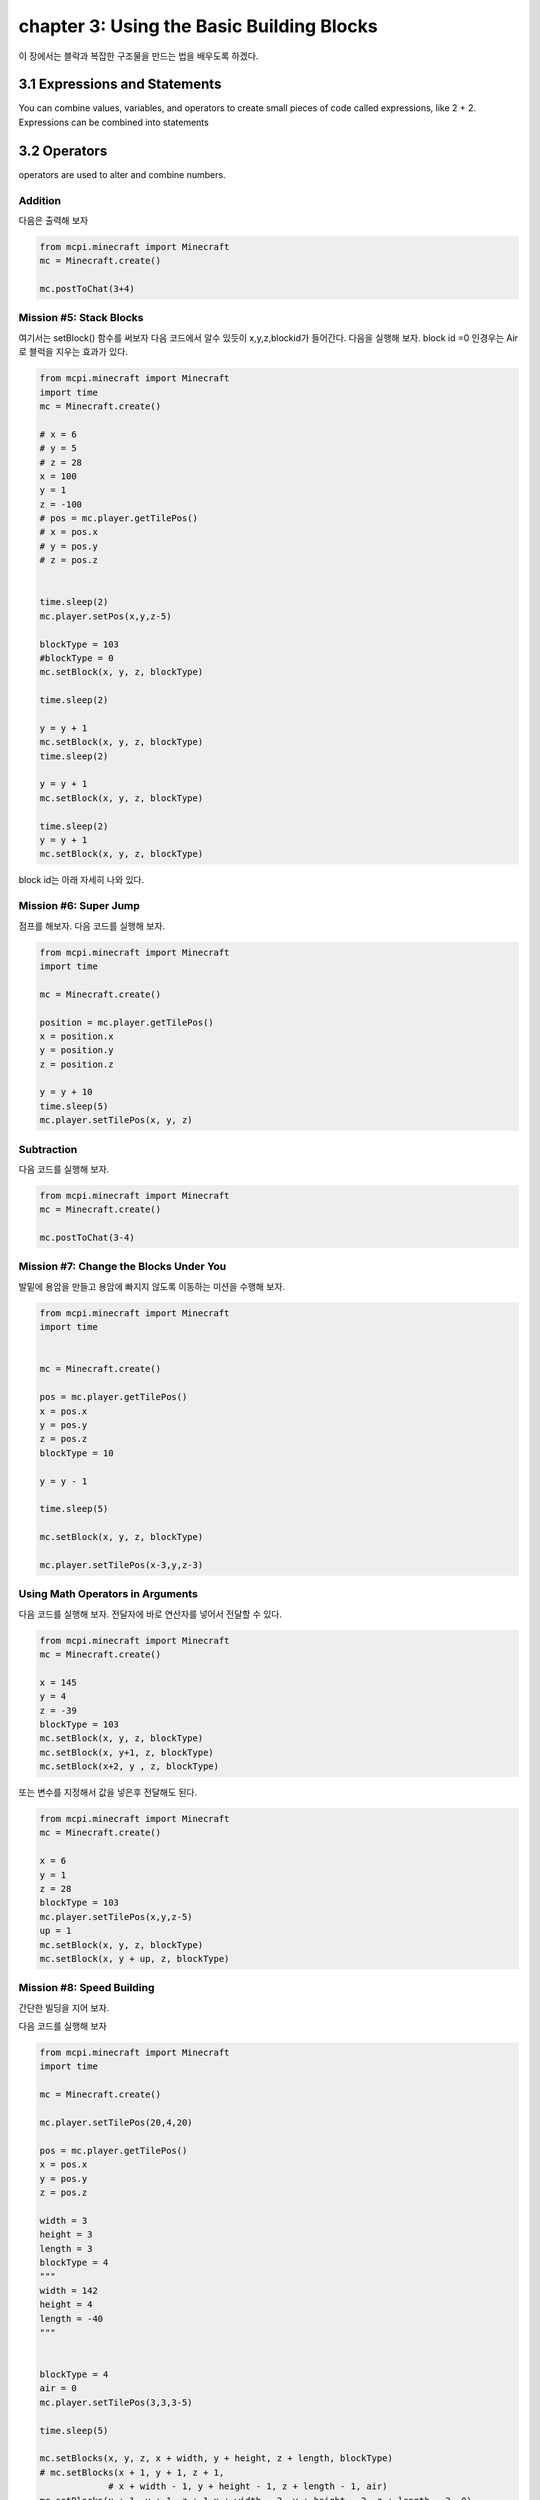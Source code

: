 chapter 3: Using the Basic Building Blocks
==========================================================

이 장에서는 블락과 복잡한 구조물을 만드는 법을 배우도록 하겠다.


3.1 Expressions and Statements
----------------------------------
You can combine values, variables, and operators to create small pieces
of code called expressions, like 2 + 2. Expressions can be combined into
statements


3.2 Operators
-------------------

operators are used to alter and combine numbers.

Addition
~~~~~~~~~~~~

다음은 출력해 보자

.. code-block:: python


    from mcpi.minecraft import Minecraft
    mc = Minecraft.create()

    mc.postToChat(3+4)


Mission #5: Stack Blocks
~~~~~~~~~~~~~~~~~~~~~~~~~~

여기서는 setBlock() 함수를 써보자
다음 코드에서 알수 있듯이 x,y,z,blockid가 들어간다.
다음을 실행해 보자.
block id =0 인경우는 Air로 블럭을 지우는 효과가 있다.


.. code-block:: python

    from mcpi.minecraft import Minecraft
    import time
    mc = Minecraft.create()

    # x = 6
    # y = 5
    # z = 28
    x = 100
    y = 1
    z = -100
    # pos = mc.player.getTilePos()
    # x = pos.x
    # y = pos.y
    # z = pos.z


    time.sleep(2)
    mc.player.setPos(x,y,z-5)

    blockType = 103
    #blockType = 0
    mc.setBlock(x, y, z, blockType)

    time.sleep(2)

    y = y + 1
    mc.setBlock(x, y, z, blockType)
    time.sleep(2)

    y = y + 1
    mc.setBlock(x, y, z, blockType)

    time.sleep(2)
    y = y + 1
    mc.setBlock(x, y, z, blockType)



block id는 아래 자세히 나와 있다.


.. image:: ./img/chapter3-1.png
.. image:: ./img/chapter3-2.png
.. image:: ./img/chapter3-3.png
.. image:: ./img/chapter3-4.png
.. image:: ./img/chapter3-5.png
.. image:: ./img/chapter3-6.png
.. image:: ./img/chapter3-7.png
.. image:: ./img/chapter3-8.png
.. image:: ./img/chapter3-9.png



Mission #6: Super Jump
~~~~~~~~~~~~~~~~~~~~~~~~~~
점프를 해보자.
다음 코드를 실행해 보자.

.. code-block:: python

    from mcpi.minecraft import Minecraft
    import time

    mc = Minecraft.create()

    position = mc.player.getTilePos()
    x = position.x
    y = position.y
    z = position.z

    y = y + 10
    time.sleep(5)
    mc.player.setTilePos(x, y, z)

Subtraction
~~~~~~~~~~~~~~~~~~~

다음 코드를 실행해 보자.

.. code-block:: python

    from mcpi.minecraft import Minecraft
    mc = Minecraft.create()

    mc.postToChat(3-4)




Mission #7: Change the Blocks Under You
~~~~~~~~~~~~~~~~~~~~~~~~~~~~~~~~~~~~~~~~~~~~

발밑에 용암을 만들고 용암에 빠지지 않도록 이동하는 미션을 수행해 보자.


.. code-block:: python


    from mcpi.minecraft import Minecraft
    import time


    mc = Minecraft.create()

    pos = mc.player.getTilePos()
    x = pos.x
    y = pos.y
    z = pos.z
    blockType = 10

    y = y - 1

    time.sleep(5)

    mc.setBlock(x, y, z, blockType)

    mc.player.setTilePos(x-3,y,z-3)


Using Math Operators in Arguments
~~~~~~~~~~~~~~~~~~~~~~~~~~~~~~~~~~~

다음 코드를 실행해 보자.
전달자에 바로 연산자를 넣어서 전달할 수 있다.

.. code-block:: python

    from mcpi.minecraft import Minecraft
    mc = Minecraft.create()

    x = 145
    y = 4
    z = -39
    blockType = 103
    mc.setBlock(x, y, z, blockType)
    mc.setBlock(x, y+1, z, blockType)
    mc.setBlock(x+2, y , z, blockType)

또는 변수를 지정해서 값을 넣은후 전달해도 된다.

.. code-block:: python

    from mcpi.minecraft import Minecraft
    mc = Minecraft.create()

    x = 6
    y = 1
    z = 28
    blockType = 103
    mc.player.setTilePos(x,y,z-5)
    up = 1
    mc.setBlock(x, y, z, blockType)
    mc.setBlock(x, y + up, z, blockType)


Mission #8: Speed Building
~~~~~~~~~~~~~~~~~~~~~~~~~~~~~

간단한 빌딩을 지어 보자.

다음 코드를 실행해 보자

.. code-block:: python

    from mcpi.minecraft import Minecraft
    import time

    mc = Minecraft.create()

    mc.player.setTilePos(20,4,20)

    pos = mc.player.getTilePos()
    x = pos.x
    y = pos.y
    z = pos.z

    width = 3
    height = 3
    length = 3
    blockType = 4
    """
    width = 142
    height = 4
    length = -40
    """


    blockType = 4
    air = 0
    mc.player.setTilePos(3,3,3-5)

    time.sleep(5)

    mc.setBlocks(x, y, z, x + width, y + height, z + length, blockType)
    # mc.setBlocks(x + 1, y + 1, z + 1,
                 # x + width - 1, y + height - 1, z + length - 1, air)
    mc.setBlocks(x + 1, y + 1, z + 1,x + width - 2, y + height - 2, z + length - 2, 0)

Multiplication
~~~~~~~~~~~~~~~~~
다음 코드를 실행해 보자.

.. code-block:: python

    from mcpi.minecraft import Minecraft
    mc = Minecraft.create()

    mc.postToChat(3*4)


Division
~~~~~~~~~~~~~~~~~

다음 코드를 실행해 보자.

.. code-block:: python

    from mcpi.minecraft import Minecraft
    import time
    mc = Minecraft.create()


    mc.postToChat(12/3)
    time.sleep(2)
    mc.postToChat(12%3)

    time.sleep(2)
    mc.postToChat(12//5)


Mission #9: Spectacular Spires
~~~~~~~~~~~~~~~~~~~~~~~~~~~~~~~~~~~~~


탑을 쌓는 코드를 짜보자.

.. code-block:: python


    from mcpi.minecraft import Minecraft
    import time

    mc = Minecraft.create()

    pos = mc.player.getTilePos()
    x = pos.x
    y = pos.y
    z = pos.z

    height = 3
    blockType = 1

    time.sleep(3)

    # Spire sides: should be same as height
    sideHeight = height
    mc.setBlocks(x + 1, y, z + 1, x + 3, y + sideHeight - 1, z + 3, blockType)

    time.sleep(3)
    # Spire point: should be two times the height
    pointHeight = height * 2
    mc.setBlocks(x + 2, y, z + 2, x + 2, y + pointHeight - 1, z + 2, blockType)

    time.sleep(3)
    # Spire base: should be half the height
    baseHeight = height / 2
    mc.setBlocks(x, y, z, x + 4, y + baseHeight - 1, z + 4, blockType)





3.3 Exponents
-------------------

3*3*3*3 을 실행해 보자.

다음 코드를 실행해 보자.

.. code-block:: python


    from mcpi.minecraft import Minecraft
    mc = Minecraft.create()

    mc.postToChat(3*3*3*3)


3.4 Parentheses and Order of Operations
------------------------------------------
연산자의 우선순위에 관한 문제이다.
When you’re using multiple operators, division and multiplication are
evaluated first from left to right, and then addition and subtraction are
calculated

다음 코드를 실행해 보자.

.. code-block:: python

    from mcpi.minecraft import Minecraft
    import time
    mc = Minecraft.create()

    time.sleep(2)

    vars=5*2-1+4/2

    mc.postToChat(vars)

    time.sleep(2)
    mc.postToChat(5*2-1+4/2)


    time.sleep(2)
    mc.postToChat(6*3-2)


    time.sleep(2)
    mc.postToChat(6*(3-2))






3.5 Handy Math Tricks
-------------------

Shorthand Operators
~~~~~~~~~~~~~~~~~~~~

코딩에서 쓰이는 축약 연산 표현이다.

sheep=6
sheep=sheep+5
sheep +=5

다음과 같이 많이 쓰인다.

.. sourcecode:: pycon


    • Addition (+=)        var= var+x
    • Subtraction (-=)     var= var-x
    • Multiplication (*=)  var= var*x
    • Division (/=)        var= var/x


Playing with Random Numbers
~~~~~~~~~~~~~~~~~~~~~~~~~~~~~

파이썬은 임의의 숫자를 생성하는 함수를 제공한다.

import random
diceValue = random.randint(1, 6)


Mission #10: Super Jump Somewhere New!
~~~~~~~~~~~~~~~~~~~~~~~~~~~~~~~~~~~~~~~~~~~~~

다음 코드를 실행해 보자

.. code-block:: python


    from mcpi.minecraft import Minecraft
    import time

    mc = Minecraft.create()
    mc.player.setTilePos(100,4,20)
    import random

    pos = mc.player.getPos()
    x = pos.x
    y = pos.y
    z = pos.z
    time.sleep(5)

    x += random.randrange(-10, 11)
    y += random.randrange(0, 11)
    z += random.randrange(-10, 11)
    mc.player.setPos(x, y, z)




3.5 What You Learned
------------------------


addition, subtraction, multiplication, and division

random numbers
